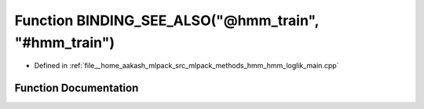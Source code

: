 .. _exhale_function_hmm__loglik__main_8cpp_1ae0f458b3a839acf063cbbaacfb355d13:

Function BINDING_SEE_ALSO("@hmm_train", "#hmm_train")
=====================================================

- Defined in :ref:`file__home_aakash_mlpack_src_mlpack_methods_hmm_hmm_loglik_main.cpp`


Function Documentation
----------------------


.. doxygenfunction:: BINDING_SEE_ALSO("@hmm_train", "#hmm_train")

